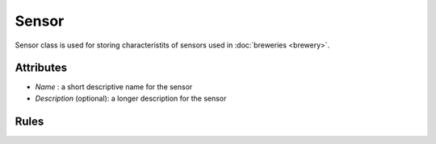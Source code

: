 ======
Sensor
======

Sensor class is used for storing characteristits of sensors used in :doc:`breweries <brewery>`.

Attributes
==========

* *Name* : a short descriptive name for the sensor
* *Description* (optional): a longer description for the sensor

Rules
=====
